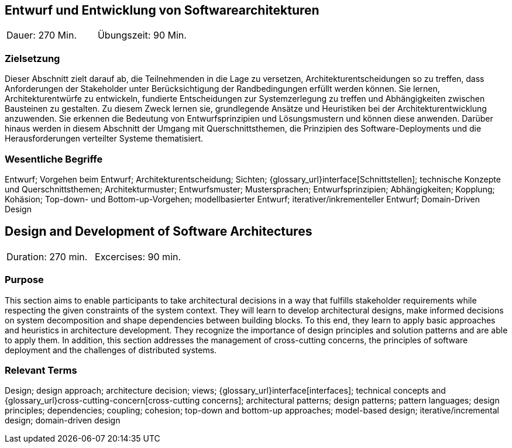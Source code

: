 
// tag::DE[]

== Entwurf und Entwicklung von Softwarearchitekturen

|===
| Dauer: 270 Min. | Übungszeit: 90 Min.
|===

=== Zielsetzung
Dieser Abschnitt zielt darauf ab, die Teilnehmenden in die Lage zu versetzen, Architekturentscheidungen so zu treffen, dass Anforderungen der Stakeholder unter Berücksichtigung der Randbedingungen erfüllt werden können.
Sie lernen, Architekturentwürfe zu entwickeln, fundierte Entscheidungen zur Systemzerlegung zu treffen und Abhängigkeiten zwischen Bausteinen zu gestalten.
Zu diesem Zweck lernen sie, grundlegende Ansätze und Heuristiken bei der Architekturentwicklung anzuwenden.
Sie erkennen die Bedeutung von Entwurfsprinzipien und Lösungsmustern und können diese anwenden.
Darüber hinaus werden in diesem Abschnitt der Umgang mit Querschnittsthemen, die Prinzipien des Software-Deployments und die Herausforderungen verteilter Systeme thematisiert.

=== Wesentliche Begriffe

Entwurf; 
Vorgehen beim Entwurf; 
Architekturentscheidung; 
Sichten; 
{glossary_url}interface[Schnittstellen];
technische Konzepte und Querschnittsthemen; 
Architekturmuster; 
Entwurfsmuster; 
Mustersprachen; 
Entwurfsprinzipien; 
Abhängigkeiten;
Kopplung; 
Kohäsion; 
Top-down- und Bottom-up-Vorgehen;
modellbasierter Entwurf; 
iterativer/inkrementeller Entwurf; 
Domain-Driven Design

// end::DE[]

// tag::EN[]
== Design and Development of Software Architectures

|===
| Duration: 270 min. | Excercises: 90 min.
|===

=== Purpose
This section aims to enable participants to take architectural decisions in a way that fulfills stakeholder requirements while respecting the given constraints of the system context.
They will learn to develop architectural designs, make informed decisions on system decomposition and shape dependencies between building blocks.
To this end, they learn to apply basic approaches and heuristics in architecture development.
They recognize the importance of design principles and solution patterns and are able to apply them.
In addition, this section addresses the management of cross-cutting concerns, the principles of software deployment and the challenges of distributed systems.

=== Relevant Terms
Design; design approach; architecture decision; views; 
{glossary_url}interface[interfaces];  
technical concepts and
{glossary_url}cross-cutting-concern[cross-cutting concerns];
architectural patterns;
design patterns;
pattern languages; 
design principles; 
dependencies; 
coupling; 
cohesion; 
top-down and bottom-up approaches; 
model-based design; 
iterative/incremental design; 
domain-driven design

// end::EN[]
